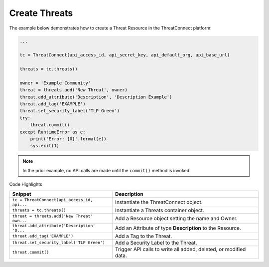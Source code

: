 Create Threats
^^^^^^^^^^^^^^

The example below demonstrates how to create a Threat Resource in the
ThreatConnect platform:

.. code:: python

    ...

    tc = ThreatConnect(api_access_id, api_secret_key, api_default_org, api_base_url)

    threats = tc.threats()
        
    owner = 'Example Community'
    threat = threats.add('New Threat', owner)
    threat.add_attribute('Description', 'Description Example')
    threat.add_tag('EXAMPLE')
    threat.set_security_label('TLP Green')
    try:
        threat.commit()
    except RuntimeError as e:
        print('Error: {0}'.format(e))
        sys.exit(1)

.. note:: In the prior example, no API calls are made until the ``commit()`` method is invoked.

Code Highlights

+----------------------------------------------+------------------------------------------------------------------+
| Snippet                                      | Description                                                      |
+==============================================+==================================================================+
| ``tc = ThreatConnect(api_access_id, api...`` | Instantiate the ThreatConnect object.                            |
+----------------------------------------------+------------------------------------------------------------------+
| ``threats = tc.threats()``                   | Instantiate a Threats container object.                          |
+----------------------------------------------+------------------------------------------------------------------+
| ``threat = threats.add('New Threat' own...`` | Add a Resource object setting the name and Owner.                |
+----------------------------------------------+------------------------------------------------------------------+
| ``threat.add_attribute('Description' 'D...`` | Add an Attribute of type **Description** to the Resource.        |
+----------------------------------------------+------------------------------------------------------------------+
| ``threat.add_tag('EXAMPLE')``                | Add a Tag to the Threat.                                         |
+----------------------------------------------+------------------------------------------------------------------+
| ``threat.set_security_label('TLP Green')``   | Add a Security Label to the Threat.                              |
+----------------------------------------------+------------------------------------------------------------------+
| ``threat.commit()``                          | Trigger API calls to write all added, deleted, or modified data. |
+----------------------------------------------+------------------------------------------------------------------+
